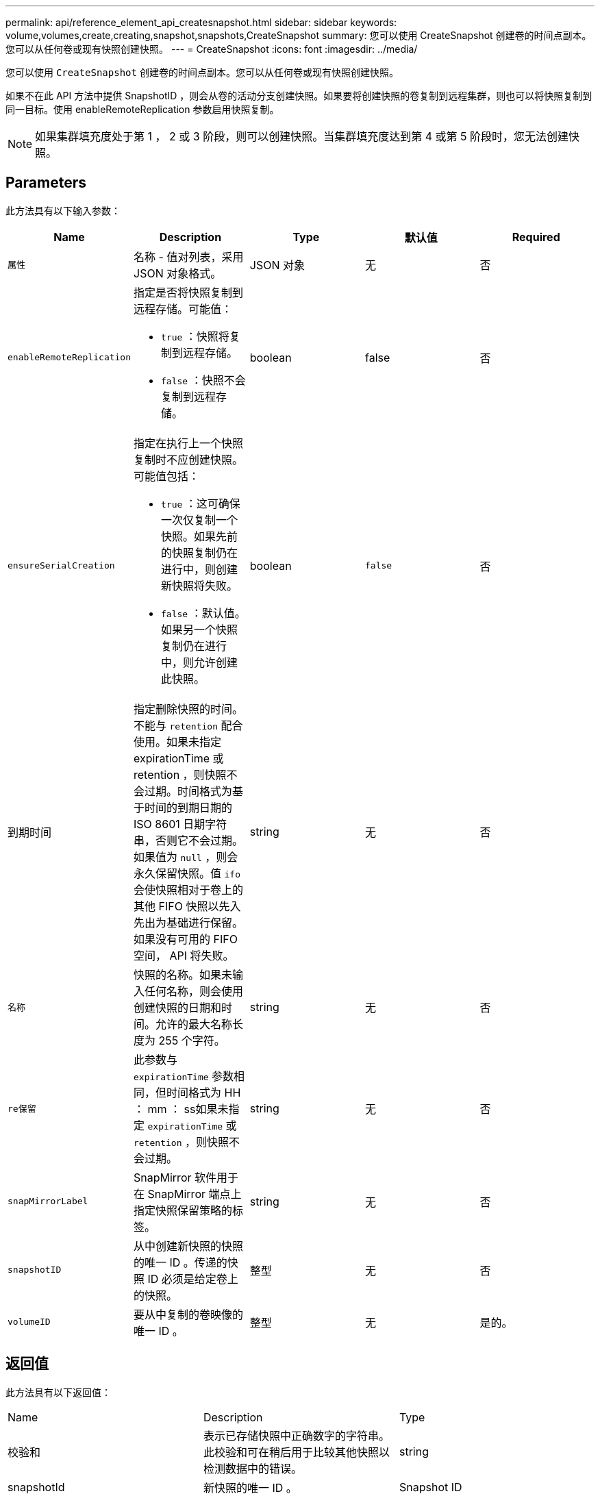 ---
permalink: api/reference_element_api_createsnapshot.html 
sidebar: sidebar 
keywords: volume,volumes,create,creating,snapshot,snapshots,CreateSnapshot 
summary: 您可以使用 CreateSnapshot 创建卷的时间点副本。您可以从任何卷或现有快照创建快照。 
---
= CreateSnapshot
:icons: font
:imagesdir: ../media/


[role="lead"]
您可以使用 `CreateSnapshot` 创建卷的时间点副本。您可以从任何卷或现有快照创建快照。

如果不在此 API 方法中提供 SnapshotID ，则会从卷的活动分支创建快照。如果要将创建快照的卷复制到远程集群，则也可以将快照复制到同一目标。使用 enableRemoteReplication 参数启用快照复制。


NOTE: 如果集群填充度处于第 1 ， 2 或 3 阶段，则可以创建快照。当集群填充度达到第 4 或第 5 阶段时，您无法创建快照。



== Parameters

此方法具有以下输入参数：

|===
| Name | Description | Type | 默认值 | Required 


 a| 
`属性`
 a| 
名称 - 值对列表，采用 JSON 对象格式。
 a| 
JSON 对象
 a| 
无
 a| 
否



 a| 
`enableRemoteReplication`
 a| 
指定是否将快照复制到远程存储。可能值：

* `true` ：快照将复制到远程存储。
* `false` ：快照不会复制到远程存储。

 a| 
boolean
 a| 
false
 a| 
否



| `ensureSerialCreation`  a| 
指定在执行上一个快照复制时不应创建快照。可能值包括：

* `true` ：这可确保一次仅复制一个快照。如果先前的快照复制仍在进行中，则创建新快照将失败。
* `false` ：默认值。如果另一个快照复制仍在进行中，则允许创建此快照。

| boolean | `false` | 否 


| 到期时间  a| 
指定删除快照的时间。不能与 `retention` 配合使用。如果未指定 expirationTime 或 retention ，则快照不会过期。时间格式为基于时间的到期日期的 ISO 8601 日期字符串，否则它不会过期。如果值为 `null` ，则会永久保留快照。值 `ifo` 会使快照相对于卷上的其他 FIFO 快照以先入先出为基础进行保留。如果没有可用的 FIFO 空间， API 将失败。
| string | 无 | 否 


 a| 
`名称`
 a| 
快照的名称。如果未输入任何名称，则会使用创建快照的日期和时间。允许的最大名称长度为 255 个字符。
 a| 
string
 a| 
无
 a| 
否



 a| 
`re保留`
 a| 
此参数与 `expirationTime` 参数相同，但时间格式为 HH ： mm ： ss如果未指定 `expirationTime` 或 `retention` ，则快照不会过期。
 a| 
string
 a| 
无
 a| 
否



 a| 
`snapMirrorLabel`
 a| 
SnapMirror 软件用于在 SnapMirror 端点上指定快照保留策略的标签。
 a| 
string
 a| 
无
 a| 
否



 a| 
`snapshotID`
 a| 
从中创建新快照的快照的唯一 ID 。传递的快照 ID 必须是给定卷上的快照。
 a| 
整型
 a| 
无
 a| 
否



 a| 
`volumeID`
 a| 
要从中复制的卷映像的唯一 ID 。
 a| 
整型
 a| 
无
 a| 
是的。

|===


== 返回值

此方法具有以下返回值：

|===


| Name | Description | Type 


 a| 
校验和
 a| 
表示已存储快照中正确数字的字符串。此校验和可在稍后用于比较其他快照以检测数据中的错误。
 a| 
string



 a| 
snapshotId
 a| 
新快照的唯一 ID 。
 a| 
Snapshot ID



 a| 
Snapshot
 a| 
包含有关新创建快照的信息的对象。
 a| 
xref:reference_element_api_snapshot.adoc[Snapshot]

|===


== 请求示例

此方法的请求类似于以下示例：

[listing]
----
{
   "method": "CreateSnapshot",
   "params": {
      "volumeID": 1
   },
   "id": 1
}
----


== 响应示例

此方法返回类似于以下示例的响应：

[listing]
----
{
  "id": 1,
  "result": {
    "checksum": "0x0",
      "snapshot": {
        "attributes": {},
        "checksum": "0x0",
        "createTime": "2016-04-04T17:14:03Z",
        "enableRemoteReplication": false,
        "expirationReason": "None",
        "expirationTime": null,
        "groupID": 0,
        "groupSnapshotUUID": "00000000-0000-0000-0000-000000000000",
        "name": "2016-04-04T17:14:03Z",
        "snapshotID": 3110,
        "snapshotUUID": "6f773939-c239-44ca-9415-1567eae79646",
        "status": "done",
        "totalSize": 5000658944,
        "virtualVolumeID": null,
        "volumeID": 1
      },
        "snapshotID": 3110
  }
}
----


== 异常

调用 `CreateSnapshot` API 而创建快照失败时，将显示 xNotPrimary 异常。这是预期行为。重试 `CreateSnapshot` API 调用。



== 自版本以来的新增功能

9.6
